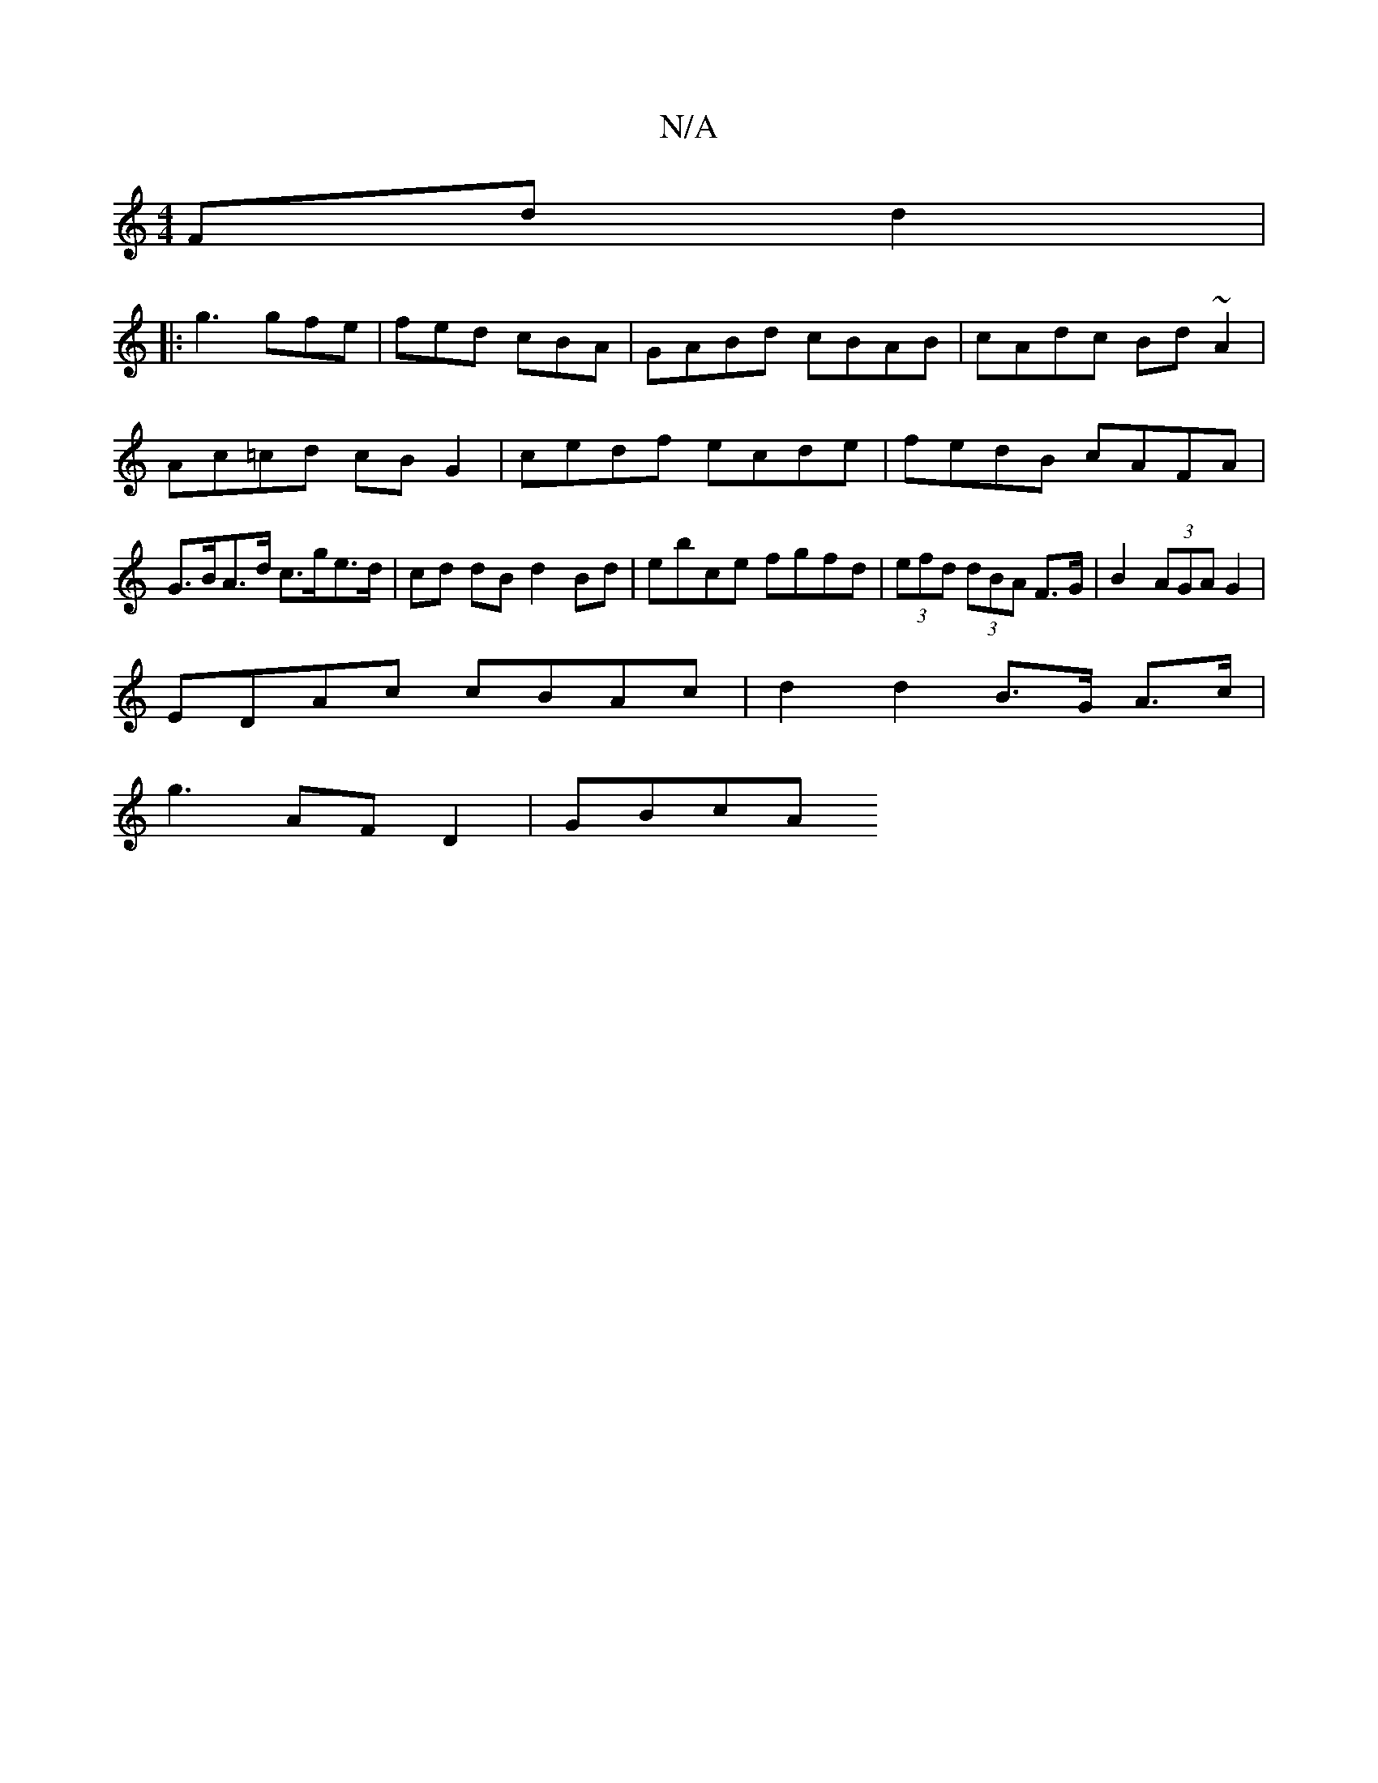 X:1
T:N/A
M:4/4
R:N/A
K:Cmajor
2 Fd d2|
|:g3 gfe| fed cBA | GABd cBAB|cAdc Bd~A2|Ac=cd cBG2 | cedf ecde | fedB cAFA | G>BA>d c>ge>d | cd dB d2 Bd | ebce fgfd | (3efd (3dBA F>G | B2 (3AGA G2 |
EDAc cBAc | d2d2 B>G A>c |
g3 AFD2|GBcA